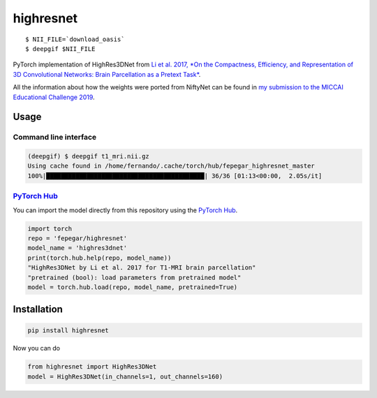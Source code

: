 ==========
highresnet
==========


.. image:: https://img.shields.io/pypi/v/highresnet.svg
        :target: https://pypi.python.org/pypi/highresnet

.. image:: https://img.shields.io/travis/fepegar/highresnet.svg
        :target: https://travis-ci.org/fepegar/highresnet

.. image:: https://zenodo.org/badge/DOI/10.5281/zenodo.3349989.svg
   :target: https://doi.org/10.5281/zenodo.3349989

.. image:: https://readthedocs.org/projects/highresnet/badge/?version=latest
        :target: https://highresnet.readthedocs.io/en/latest/?badge=latest
        :alt: Documentation Status

.. image:: https://pyup.io/repos/github/fepegar/highresnet/shield.svg
     :target: https://pyup.io/repos/github/fepegar/highresnet/
     :alt: Updates

::

   $ NII_FILE=`download_oasis`
   $ deepgif $NII_FILE


.. image:: https://raw.githubusercontent.com/fepegar/highresnet/master/images/slicer_screenshot.png
     :alt: 3D Slicer screenshot

PyTorch implementation of HighRes3DNet from `Li et al. 2017,
*On the Compactness, Efficiency, and Representation of
3D Convolutional Networks: Brain Parcellation as a
Pretext Task* <https://arxiv.org/pdf/1707.01992.pdf>`_.

All the information about how the weights were ported from NiftyNet can be found
in `my submission to the MICCAI Educational Challenge
2019 <https://nbviewer.jupyter.org/github/fepegar/miccai-educational-challenge-2019/blob/master/Combining_the_power_of_PyTorch_and_NiftyNet.ipynb?flush_cache=true>`_.


Usage
-----

Command line interface
^^^^^^^^^^^^^^^^^^^^^^

.. code-block:: shell

   (deepgif) $ deepgif t1_mri.nii.gz
   Using cache found in /home/fernando/.cache/torch/hub/fepegar_highresnet_master
   100%|███████████████████████████████████████████| 36/36 [01:13<00:00,  2.05s/it]


`PyTorch Hub <https://pytorch.org/hub>`_
^^^^^^^^^^^^^^^^^^^^^^^^^^^^^^^^^^^^^^^^

You can import the model directly from this repository using the
`PyTorch Hub <https://pytorch.org/hub>`_.

.. code-block:: python

   import torch
   repo = 'fepegar/highresnet'
   model_name = 'highres3dnet'
   print(torch.hub.help(repo, model_name))
   "HighRes3DNet by Li et al. 2017 for T1-MRI brain parcellation"
   "pretrained (bool): load parameters from pretrained model"
   model = torch.hub.load(repo, model_name, pretrained=True)

Installation
------------

.. code-block:: shell

   pip install highresnet

Now you can do

.. code-block:: python

   from highresnet import HighRes3DNet
   model = HighRes3DNet(in_channels=1, out_channels=160)
